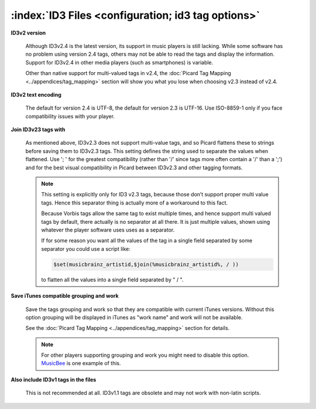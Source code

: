 .. MusicBrainz Picard Documentation Project

:index:`ID3 Files <configuration; id3 tag options>`
====================================================

.. image:: images/options-tags-compatibility-id3.png
   :width: 100 %

**ID3v2 version**

   Although ID3v2.4 is the latest version, its support in music players is still lacking. While some software has
   no problem using version 2.4 tags, others may not be able to read the tags and display the information. Support
   for ID3v2.4 in other media players (such as smartphones) is variable.

   Other than native support for multi-valued tags in v2.4, the :doc:`Picard Tag Mapping <../appendices/tag_mapping>`
   section will show you what you lose when choosing v2.3 instead of v2.4.

**ID3v2 text encoding**

   The default for version 2.4 is UTF-8, the default for version 2.3 is UTF-16. Use ISO-8859-1 only if you face
   compatibility issues with your player.

**Join ID3v23 tags with**

   As mentioned above, ID3v2.3 does not support multi-value tags, and so Picard flattens these to strings before
   saving them to ID3v2.3 tags. This setting defines the string used to separate the values when flattened. Use
   '; ' for the greatest compatibility (rather than '/' since tags more often contain a '/' than a ';') and for
   the best visual compatibility in Picard between ID3v2.3 and other tagging formats.

   .. note::

      This setting is explicitly only for ID3 v2.3 tags, because those don’t support proper multi value tags.
      Hence this separator thing is actually more of a workaround to this fact.

      Because Vorbis tags allow the same tag to exist multiple times, and hence support multi valued tags by
      default, there actually is no separator at all there. It is just multiple values, shown using whatever the
      player software uses uses as a separator.

      If for some reason you want all the values of the tag in a single field separated by some separator you
      could use a script like:

      .. code-block:: taggerscript

         $set(musicbrainz_artistid,$join(%musicbrainz_artistid%, / ))

      to flatten all the values into a single field separated by " / ".

**Save iTunes compatible grouping and work**

   Save the tags grouping and work so that they are compatible with current iTunes versions. Without this option
   grouping will be displayed in iTunes as "work name" and work will not be available.

   See the :doc:`Picard Tag Mapping <../appendices/tag_mapping>` section for details.

   .. note::

      For other players supporting grouping and work you might need to disable this option.
      `MusicBee <https://getmusicbee.com/>`_ is one example of this.

**Also include ID3v1 tags in the files**

   This is not recommended at all. ID3v1.1 tags are obsolete and may not work with non-latin scripts.
